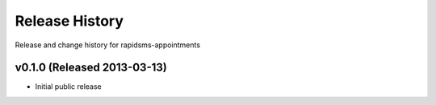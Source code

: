 Release History
====================================

Release and change history for rapidsms-appointments


v0.1.0 (Released 2013-03-13)
------------------------------------

- Initial public release
